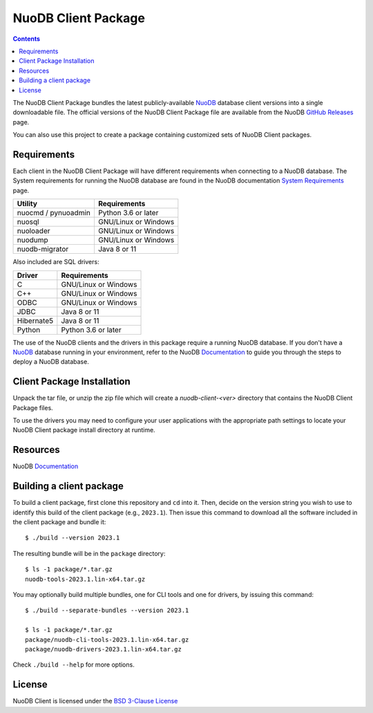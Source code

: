 ====================
NuoDB Client Package
====================

.. image:: https://dl.circleci.com/status-badge/img/gh/nuodb/nuodb-client/tree/master.svg?style=svg
        :target: https://dl.circleci.com/status-badge/redirect/gh/nuodb/nuodb-client/tree/master

.. contents::

The NuoDB Client Package bundles the latest publicly-available NuoDB_ database
client versions into a single downloadable file. The official versions of the
NuoDB Client Package file are available from the NuoDB `GitHub Releases`_
page.

You can also use this project to create a package containing customized sets
of NuoDB Client packages.

Requirements
------------

Each client in the NuoDB Client Package will have different requirements when
connecting to a NuoDB database. The System requirements for running the NuoDB
database are found in the NuoDB documentation `System Requirements`_ page.

+--------------------+----------------------------------------+
|Utility             | Requirements                           |
+====================+========================================+
|nuocmd / pynuoadmin |Python 3.6 or later                     |
+--------------------+----------------------------------------+
|nuosql              |GNU/Linux or Windows                    |
+--------------------+----------------------------------------+
|nuoloader           |GNU/Linux or Windows                    |
+--------------------+----------------------------------------+
|nuodump             |GNU/Linux or Windows                    |
+--------------------+----------------------------------------+
|nuodb-migrator      |Java 8 or 11                            |
+--------------------+----------------------------------------+

Also included are SQL drivers:

+------------------+---------------------+
|Driver            | Requirements        |
+==================+=====================+
|C                 |GNU/Linux or Windows |
+------------------+---------------------+
|C++               |GNU/Linux or Windows |
+------------------+---------------------+
|ODBC              |GNU/Linux or Windows |
+------------------+---------------------+
|JDBC              |Java 8 or 11         |
+------------------+---------------------+
|Hibernate5        |Java 8 or 11         |
+------------------+---------------------+
|Python            |Python 3.6 or later  |
+------------------+---------------------+

The use of the NuoDB clients and the drivers in this package require a running
NuoDB database.  If you don't have a NuoDB_ database running in your
environment, refer to the NuoDB Documentation_ to guide you through the steps
to deploy a NuoDB database.

Client Package Installation
---------------------------

Unpack the tar file, or unzip the zip file which will create a
*nuodb-client-<ver>* directory that contains the NuoDB Client Package files.

To use the drivers you may need to configure your user applications with the
appropriate path settings to locate your NuoDB Client package install
directory at runtime.

Resources
---------

NuoDB Documentation_

Building a client package
-------------------------

To build a client package, first clone this repository and ``cd`` into it. Then,
decide on the version string you wish to use to identify this build of the client
package (e.g., ``2023.1``). Then issue this command to download all the software
included in the client package and bundle it::

  $ ./build --version 2023.1

The resulting bundle will be in the ``package`` directory::

  $ ls -1 package/*.tar.gz
  nuodb-tools-2023.1.lin-x64.tar.gz

You may optionally build multiple bundles, one for CLI tools and one
for drivers, by issuing this command::

  $ ./build --separate-bundles --version 2023.1

  $ ls -1 package/*.tar.gz
  package/nuodb-cli-tools-2023.1.lin-x64.tar.gz
  package/nuodb-drivers-2023.1.lin-x64.tar.gz

Check ``./build --help`` for more options.

License
-------

NuoDB Client is licensed under the `BSD 3-Clause License <https://github.com/nuodb/nuodb-client/blob/master/LICENSE>`_

.. _NuoDB: https://www.nuodb.com/
.. _GitHub Releases: https://github.com/nuodb/nuodb-client/releases
.. _System Requirements: https://doc.nuodb.com/nuodb/latest/deployment-models/physical-or-vmware-environments-with-nuodb-admin/system-requirements/
.. _Documentation: https://doc.nuodb.com/nuodb/latest/introduction-to-nuodb/
